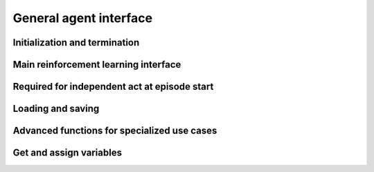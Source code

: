 General agent interface
=======================

Initialization and termination
------------------------------

.. automethod:: tensorforce.agents.TensorforceAgent.create
.. automethod:: tensorforce.agents.TensorforceAgent.reset
.. automethod:: tensorforce.agents.TensorforceAgent.close

Main reinforcement learning interface
-------------------------------------

.. automethod:: tensorforce.agents.TensorforceAgent.act
.. automethod:: tensorforce.agents.TensorforceAgent.observe

Required for independent act at episode start
---------------------------------------------

.. automethod:: tensorforce.agents.TensorforceAgent.initial_internals

Loading and saving
------------------

.. automethod:: tensorforce.agents.TensorforceAgent.load
.. automethod:: tensorforce.agents.TensorforceAgent.save

Advanced functions for specialized use cases
--------------------------------------------

.. automethod:: tensorforce.agents.TensorforceAgent.experience
.. automethod:: tensorforce.agents.TensorforceAgent.update
.. automethod:: tensorforce.agents.TensorforceAgent.pretrain

Get and assign variables
------------------------

.. automethod:: tensorforce.agents.TensorforceAgent.get_variables
.. automethod:: tensorforce.agents.TensorforceAgent.get_variable
.. automethod:: tensorforce.agents.TensorforceAgent.assign_variable
